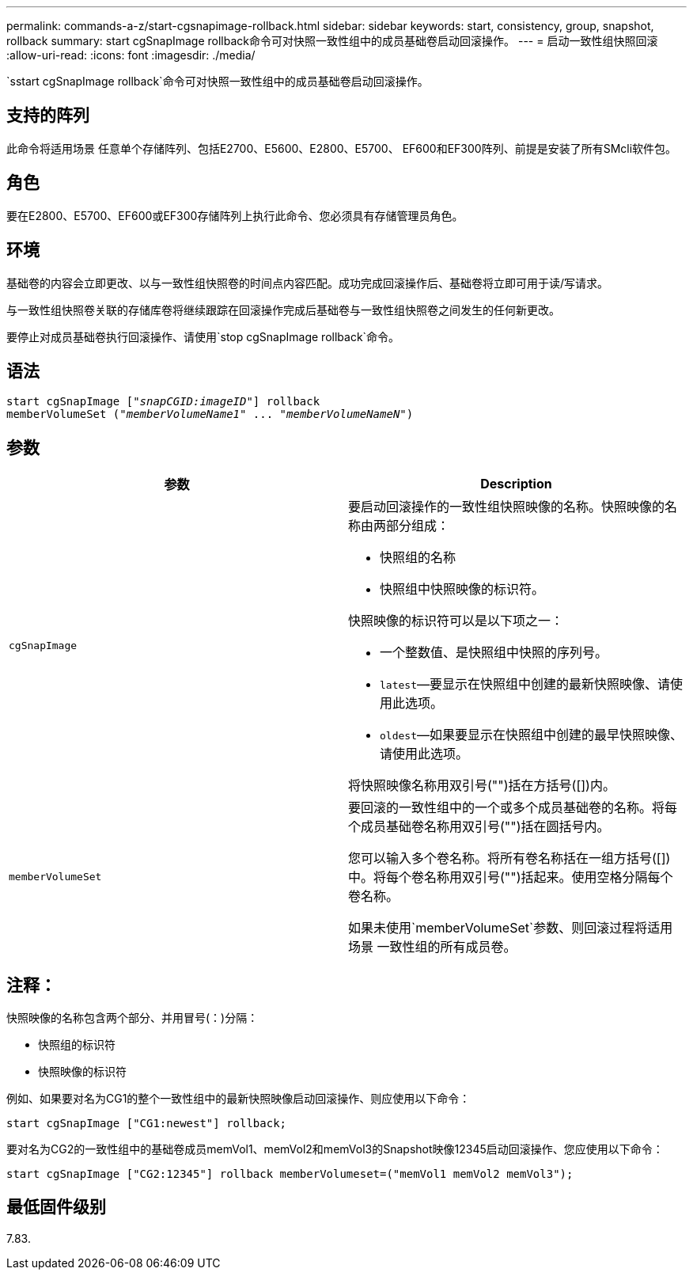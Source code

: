 ---
permalink: commands-a-z/start-cgsnapimage-rollback.html 
sidebar: sidebar 
keywords: start, consistency, group, snapshot, rollback 
summary: start cgSnapImage rollback命令可对快照一致性组中的成员基础卷启动回滚操作。 
---
= 启动一致性组快照回滚
:allow-uri-read: 
:icons: font
:imagesdir: ./media/


[role="lead"]
`sstart cgSnapImage rollback`命令可对快照一致性组中的成员基础卷启动回滚操作。



== 支持的阵列

此命令将适用场景 任意单个存储阵列、包括E2700、E5600、E2800、E5700、 EF600和EF300阵列、前提是安装了所有SMcli软件包。



== 角色

要在E2800、E5700、EF600或EF300存储阵列上执行此命令、您必须具有存储管理员角色。



== 环境

基础卷的内容会立即更改、以与一致性组快照卷的时间点内容匹配。成功完成回滚操作后、基础卷将立即可用于读/写请求。

与一致性组快照卷关联的存储库卷将继续跟踪在回滚操作完成后基础卷与一致性组快照卷之间发生的任何新更改。

要停止对成员基础卷执行回滚操作、请使用`stop cgSnapImage rollback`命令。



== 语法

[listing, subs="+macros"]
----
start cgSnapImage pass:quotes[["_snapCGID:imageID_"]] rollback
memberVolumeSet pass:quotes[("_memberVolumeName1_" ... "_memberVolumeNameN_")]
----


== 参数

[cols="2*"]
|===
| 参数 | Description 


 a| 
`cgSnapImage`
 a| 
要启动回滚操作的一致性组快照映像的名称。快照映像的名称由两部分组成：

* 快照组的名称
* 快照组中快照映像的标识符。


快照映像的标识符可以是以下项之一：

* 一个整数值、是快照组中快照的序列号。
* `latest`—要显示在快照组中创建的最新快照映像、请使用此选项。
* `oldest`—如果要显示在快照组中创建的最早快照映像、请使用此选项。


将快照映像名称用双引号("")括在方括号([])内。



 a| 
`memberVolumeSet`
 a| 
要回滚的一致性组中的一个或多个成员基础卷的名称。将每个成员基础卷名称用双引号("")括在圆括号内。

您可以输入多个卷名称。将所有卷名称括在一组方括号([])中。将每个卷名称用双引号("")括起来。使用空格分隔每个卷名称。

如果未使用`memberVolumeSet`参数、则回滚过程将适用场景 一致性组的所有成员卷。

|===


== 注释：

快照映像的名称包含两个部分、并用冒号(：)分隔：

* 快照组的标识符
* 快照映像的标识符


例如、如果要对名为CG1的整个一致性组中的最新快照映像启动回滚操作、则应使用以下命令：

[listing]
----
start cgSnapImage ["CG1:newest"] rollback;
----
要对名为CG2的一致性组中的基础卷成员memVol1、memVol2和memVol3的Snapshot映像12345启动回滚操作、您应使用以下命令：

[listing]
----
start cgSnapImage ["CG2:12345"] rollback memberVolumeset=("memVol1 memVol2 memVol3");
----


== 最低固件级别

7.83.
